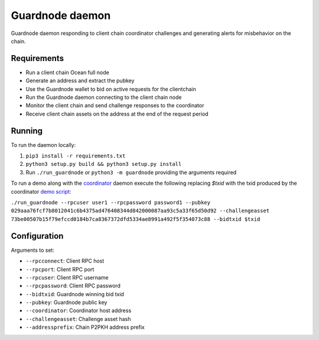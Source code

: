Guardnode daemon
============

Guardnode daemon responding to client chain coordinator challenges and generating alerts for misbehavior on the chain.

Requirements
------------

* Run a client chain Ocean full node
* Generate an address and extract the pubkey
* Use the Guardnode wallet to bid on active requests for the clientchain
* Run the Guardnode daemon connecting to the client chain node
* Monitor the client chain and send challenge responses to the coordinator
* Receive client chain assets on the address at the end of the request period

Running
-------

To run the daemon locally:

1. ``pip3 install -r requirements.txt``
2. ``python3 setup.py build && python3 setup.py install``
3. Run ``./run_guardnode`` or ``python3 -m guardnode`` providing the arguments required


To run a demo along with the `coordinator <https://github.com/commerceblock/coordinator>`_ daemon execute the following replacing `$txid` with the txid produced by the coordinator `demo script <https://github.com/commerceblock/coordinator/scripts/demo.sh>`_:

``./run_guardnode --rpcuser user1 --rpcpassword password1 --pubkey 029aaa76fcf7b8012041c6b4375ad476408344d842000087aa93c5a33f65d50d92 --challengeasset 73be00507b15f79efccd0184b7ca8367372dfd5334ae8991a492f5f354073c88 --bidtxid $txid``

Configuration
-------------

Arguments to set:

* ``--rpcconnect``: Client RPC host
* ``--rpcport``: Client RPC port
* ``--rpcuser``: Client RPC username
* ``--rpcpassword``: Client RPC password
* ``--bidtxid``: Guardnode winning bid txid
* ``--pubkey``: Guardnode public key
* ``--coordinator``: Coordinator host address
* ``--challengeasset``: Challenge asset hash
* ``--addressprefix``: Chain P2PKH address prefix
